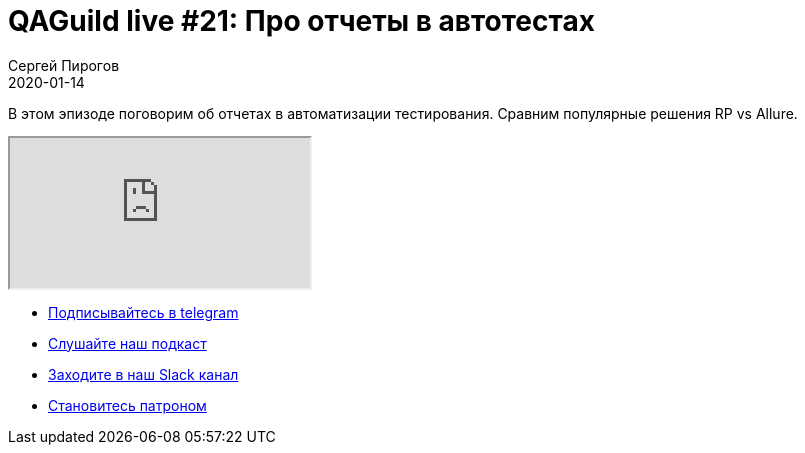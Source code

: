 = QAGuild live #21: Про отчеты в автотестах
Сергей Пирогов
2020-01-14
:jbake-type: post
:jbake-tags: QAGuild, Youtube
:jbake-summary: Про отчеты
:jbake-status: published

В этом эпизоде поговорим об отчетах в автоматизации тестирования. Сравним популярные решения RP vs Allure.

++++
<div class="embed-responsive embed-responsive-16by9">
  <iframe class="embed-responsive-item" src="https://www.youtube.com/embed/P4Z67QNejgw" allowfullscreen></iframe>
</div>
++++

- http://bit.ly/qaguild-telegram[Подписывайтесь в telegram]
- http://bit.ly/qaguild-podcast[Слушайте наш подкаст]
- http://bit.ly/qaguild-slack[Заходите в наш Slack канал]
- http://bit.ly/qaguild-patreon[Становитесь патроном]

